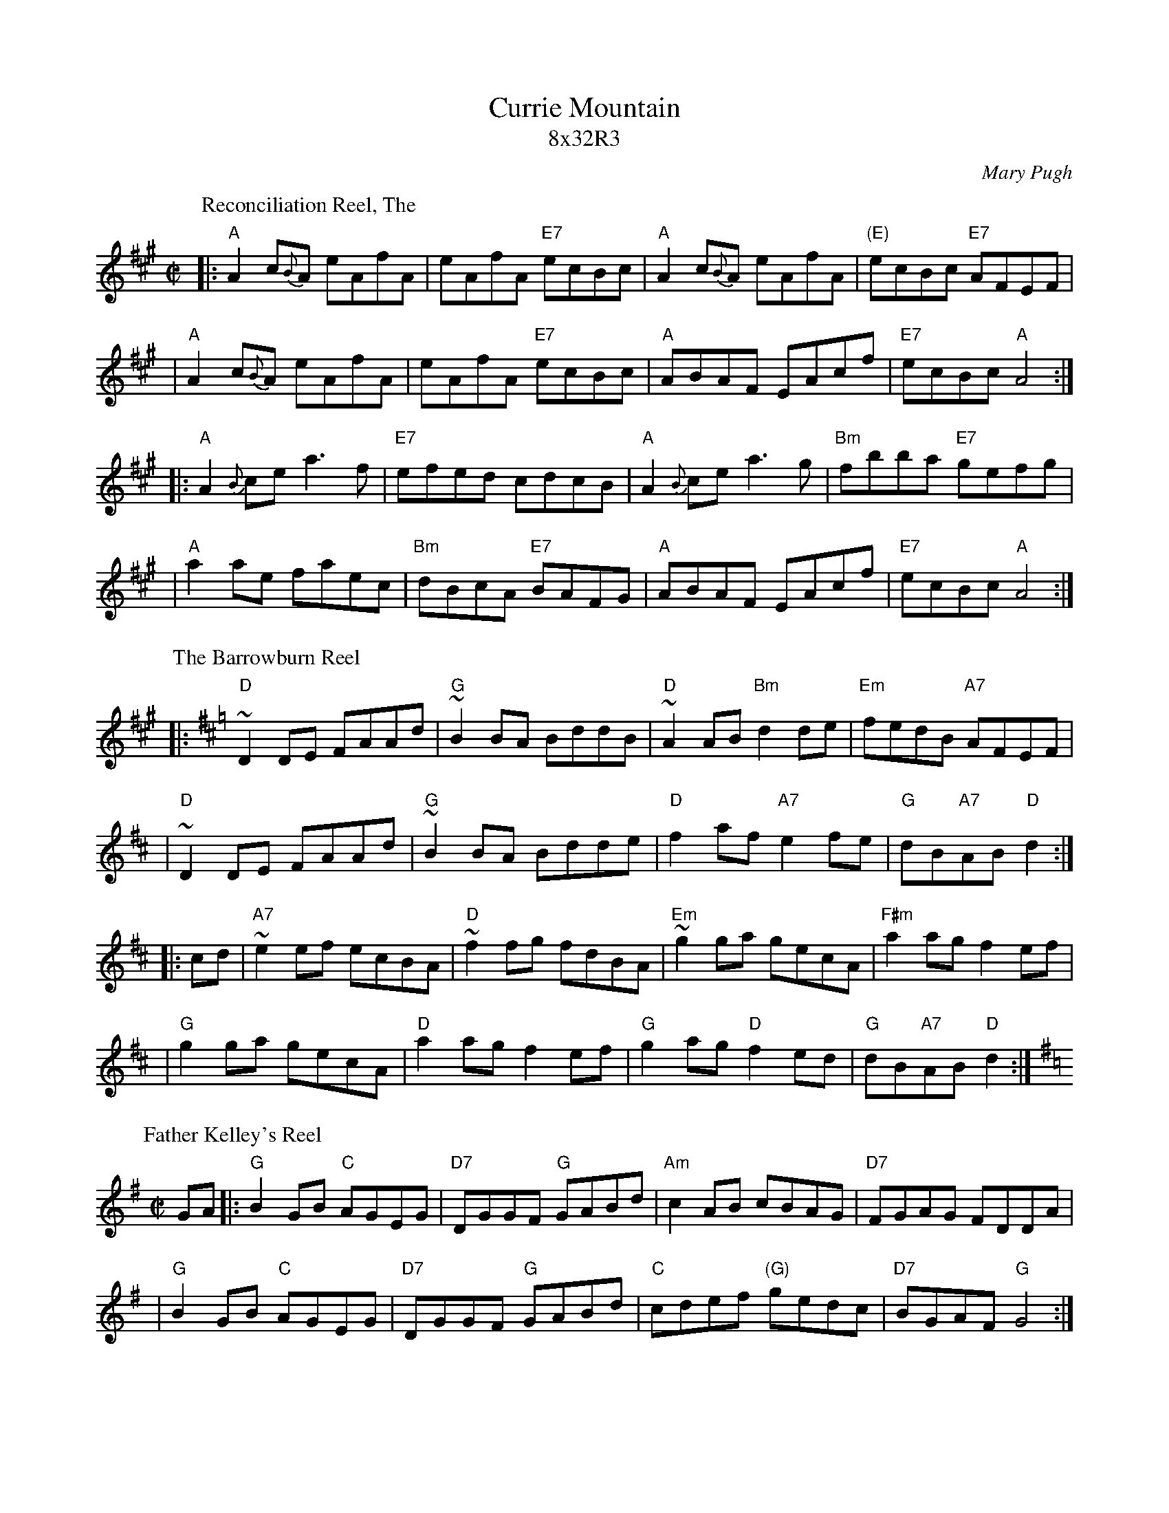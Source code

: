 
X: 0
T: Currie Mountain
T: 8x32R3
C: Mary Pugh
R: reel
B: New Brunswick Coll: Pugh
Z: 1998 by John Chambers <jc@trillian.mit.edu> http://trillian.mit.edu/~jc/music/abc/
M: C|
L: 1/8
K:
P: Reconciliation Reel, The
R: reel
D: Matt Molloy & Sean Keane: Contentment is Wealth.
Z: id:hn-reel-95
M: C|
K: A
|: "A"A2 c{B}A eAfA |     eAfA "E7"ecBc | "A"A2 c{B}A eAfA | "(E)"ecBc "E7"AFEF |
|  "A"A2 c{B}A eAfA |     eAfA "E7"ecBc | "A"ABAF     EAcf |  "E7"ecBc  "A"A4  :|
|: "A"A2{B}ce  a3f  | "E7"efed     cdcB | "A"A2{B}ce  a3g  |  "Bm"fbba "E7"gefg |
|  "A"a2ae     faec | "Bm"dBcA "E7"BAFG | "A"ABAF     EAcf |  "E7"ecBc  "A"A4  :|
P: The Barrowburn Reel
C: Addie Harper
Z: John Chambers <jc@trillian.mit.edu>
N: Addie Harper (who is this - Do we need permission?)
L: 1/8
K: D
|: "D"~D2DE FAAd | "G"~B2BA BddB | "D"~A2AB "Bm"d2de | "Em"fedB "A7"AFEF |
|  "D"~D2DE FAAd | "G"~B2BA Bdde | "D"f2af "A7"e2fe | "G"dB"A7"AB "D"d2 :|
|: cd \
| "A7"~e2ef ecBA | "D"~f2fg fdBA | "Em"~g2ga gecA | "F#m"a2ag f2ef |
| "G"g2ga gecA | "D"a2ag f2ef | "G"g2ag "D"f2ed | "G"dB"A7"AB "D"d2 :|
P: Father Kelley's Reel
O: Ireland
Z: John Chambers <jc@trillian.mit.edu>
R: reel
M: C|
L: 1/8
K: G
GA \
|: "G"B2GB "C"AGEG \
| "D7"DGGF "G"GABd \
| "Am"c2AB cBAG \
| "D7"FGAG FDDA |
|  "G"B2GB "C"AGEG \
| "D7"DGGF "G"GABd \
| "C"cdef "(G)"gedc \
| "D7"BGAF  "G"G4 :|
Bc \
|: "G"d2Bd gdBd \
| d2Bd gdBd \
| "Am"e2ce agfe \
| "D7"defg agfe |
|  "G"d2Bd gdBd \
| d2Bd gdBd \
| "Am"cBAc "G"BAGB \
| "D7"AGFA "G"G4 :|
